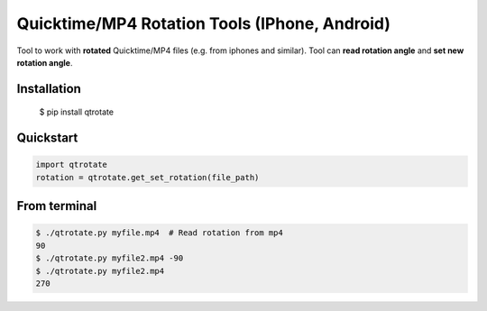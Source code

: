 Quicktime/MP4 Rotation Tools (IPhone, Android)
============================
Tool to work with **rotated** Quicktime/MP4 files (e.g. from iphones and similar).
Tool can **read rotation angle** and **set new rotation angle**.

Installation
------------
    $ pip install qtrotate

Quickstart
------------
.. code-block:: python

   import qtrotate
   rotation = qtrotate.get_set_rotation(file_path)

From terminal
------------
.. code-block:: bash

   $ ./qtrotate.py myfile.mp4  # Read rotation from mp4
   90
   $ ./qtrotate.py myfile2.mp4 -90
   $ ./qtrotate.py myfile2.mp4
   270
